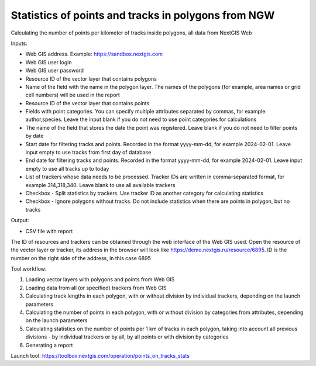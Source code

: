 Statistics of points and tracks in polygons from NGW
===========================

Calculating the number of points per kilometer of tracks inside polygons, all data from NextGIS Web


Inputs:

*  Web GIS address. Example: https://sandbox.nextgis.com
*  Web GIS user login
*  Web GIS user password
*  Resource ID of the vector layer that contains polygons
*  Name of the field with the name in the polygon layer. The names of the polygons (for example, area names or grid cell numbers) will be used in the report
*  Resource ID of the vector layer that contains points
*  Fields with point categories. You can specify multiple attributes separated by commas, for example: author,species. Leave the input blank if you do not need to use point categories for calculations
*  The name of the field that stores the date the point was registered. Leave blank if you do not need to filter points by date
*  Start date for filtering tracks and points. Recorded in the format yyyy-mm-dd, for example 2024-02-01. Leave input empty to use tracks from first day of database
*  End date for filtering tracks and points. Recorded in the format yyyy-mm-dd, for example 2024-02-01. Leave input empty to use all tracks up to today
*  List of trackers whose data needs to be processed. Tracker IDs are written in comma-separated format, for example 314,318,340. Leave blank to use all available trackers
*  Checkbox - Split statistics by trackers. Use tracker ID as another category for calculating statistics
*  Checkbox - Ignore polygons without tracks. Do not include statistics when there are points in polygon, but no tracks

Output:

* CSV file with report

The ID of resources and trackers can be obtained through the web interface of the Web GIS used. Open the resource of the vector layer or tracker, its address in the browser will look like https://demo.nextgis.ru/resource/6895. ID is the number on the right side of the address, in this case 6895 

Tool workflow:

1. Loading vector layers with polygons and points from Web GIS
2. Loading data from all (or specified) trackers from Web GIS
3. Calculating track lengths in each polygon, with or without division by individual trackers, depending on the launch parameters
4. Calculating the number of points in each polygon, with or without division by categories from attributes, depending on the launch parameters
5. Calculating statistics on the number of points per 1 km of tracks in each polygon, taking into account all previous divisions - by individual trackers or by all, by all points or with division by categories
6. Generating a report

Launch tool: https://toolbox.nextgis.com/operation/points_on_tracks_stats


   
